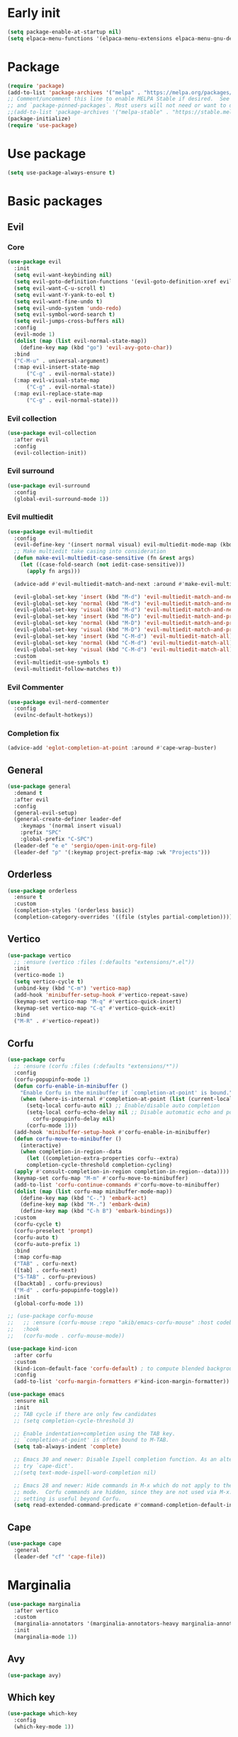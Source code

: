 #+PROPERTY: header-args :tangle init.el :results none
#+STARTUP: content

* Early init
:PROPERTIES:
:header-args: :tangle early-init.el
:END:
#+begin_src emacs-lisp
  (setq package-enable-at-startup nil)
  (setq elpaca-menu-functions '(elpaca-menu-extensions elpaca-menu-gnu-devel-elpa))
#+end_src

* Package
#+begin_src emacs-lisp
  (require 'package)
  (add-to-list 'package-archives '("melpa" . "https://melpa.org/packages/") t)
  ;; Comment/uncomment this line to enable MELPA Stable if desired.  See `package-archive-priorities`
  ;; and `package-pinned-packages`. Most users will not need or want to do this.
  ;;(add-to-list 'package-archives '("melpa-stable" . "https://stable.melpa.org/packages/") t)
  (package-initialize) 
  (require 'use-package)
#+end_src
* Use package
#+begin_src emacs-lisp
  (setq use-package-always-ensure t)
#+end_src

* Basic packages
** Evil
*** Core
#+begin_src emacs-lisp
  (use-package evil
    :init
    (setq evil-want-keybinding nil)
    (setq evil-goto-definition-functions '(evil-goto-definition-xref evil-goto-definition-imenu evil-goto-definition-semantic evil-goto-definition-search))
    (setq evil-want-C-u-scroll t)
    (setq evil-want-Y-yank-to-eol t)
    (setq evil-want-fine-undo t)
    (setq evil-undo-system 'undo-redo)
    (setq evil-symbol-word-search t)
    (setq evil-jumps-cross-buffers nil)
    :config
    (evil-mode 1)
    (dolist (map (list evil-normal-state-map))
      (define-key map (kbd "go") 'evil-avy-goto-char))
    :bind
    ("C-M-u" . universal-argument)
    (:map evil-insert-state-map
        ("C-g" . evil-normal-state))
    (:map evil-visual-state-map
        ("C-g" . evil-normal-state))
    (:map evil-replace-state-map
        ("C-g" . evil-normal-state)))
#+end_src

*** Evil collection
#+begin_src emacs-lisp
  (use-package evil-collection
    :after evil
    :config
    (evil-collection-init))
#+end_src

*** Evil surround
#+begin_src emacs-lisp
  (use-package evil-surround
    :config
    (global-evil-surround-mode 1))
#+end_src

*** Evil multiedit
#+begin_src emacs-lisp
  (use-package evil-multiedit
    :config
    (evil-define-key '(insert normal visual) evil-multiedit-mode-map (kbd "RET") nil)
    ;; Make multiedit take casing into consideration
    (defun make-evil-multiedit-case-sensitive (fn &rest args)
      (let ((case-fold-search (not iedit-case-sensitive)))
        (apply fn args)))

    (advice-add #'evil-multiedit-match-and-next :around #'make-evil-multiedit-case-sensitive)

    (evil-global-set-key 'insert (kbd "M-d") 'evil-multiedit-match-and-next)
    (evil-global-set-key 'normal (kbd "M-d") 'evil-multiedit-match-and-next)
    (evil-global-set-key 'visual (kbd "M-d") 'evil-multiedit-match-and-next)
    (evil-global-set-key 'insert (kbd "M-D") 'evil-multiedit-match-and-prev)
    (evil-global-set-key 'normal (kbd "M-D") 'evil-multiedit-match-and-prev)
    (evil-global-set-key 'visual (kbd "M-D") 'evil-multiedit-match-and-prev)
    (evil-global-set-key 'insert (kbd "C-M-d") 'evil-multiedit-match-all)
    (evil-global-set-key 'normal (kbd "C-M-d") 'evil-multiedit-match-all)
    (evil-global-set-key 'visual (kbd "C-M-d") 'evil-multiedit-match-all)
    :custom
    (evil-multiedit-use-symbols t)
    (evil-multiedit-follow-matches t))
#+end_src

*** Evil Commenter
#+begin_src emacs-lisp
  (use-package evil-nerd-commenter
    :config
    (evilnc-default-hotkeys))
#+end_src

*** Completion fix
#+begin_src emacs-lisp
  (advice-add 'eglot-completion-at-point :around #'cape-wrap-buster)
#+end_src
** General
#+begin_src emacs-lisp
  (use-package general
    :demand t
    :after evil
    :config
    (general-evil-setup)
    (general-create-definer leader-def
      :keymaps '(normal insert visual)
      :prefix "SPC"
      :global-prefix "C-SPC")
    (leader-def "e e" 'sergio/open-init-org-file)
    (leader-def "p" '(:keymap project-prefix-map :wk "Projects")))
#+end_src
** Orderless
#+begin_src emacs-lisp
  (use-package orderless
    :ensure t
    :custom
    (completion-styles '(orderless basic))
    (completion-category-overrides '((file (styles partial-completion)))))
#+end_src

** Vertico
#+begin_src emacs-lisp
  (use-package vertico
    ;; :ensure (vertico :files (:defaults "extensions/*.el"))
    :init
    (vertico-mode 1)
    (setq vertico-cycle t)
    (unbind-key (kbd "C-m") 'vertico-map)
    (add-hook 'minibuffer-setup-hook #'vertico-repeat-save)
    (keymap-set vertico-map "M-q" #'vertico-quick-insert)
    (keymap-set vertico-map "C-q" #'vertico-quick-exit)
    :bind
    ("M-R" . #'vertico-repeat))
#+end_src

** Corfu
#+begin_src emacs-lisp
  (use-package corfu
    ;; :ensure (corfu :files (:defaults "extensions/*"))
    :config
    (corfu-popupinfo-mode 1)
    (defun corfu-enable-in-minibuffer ()
      "Enable Corfu in the minibuffer if `completion-at-point' is bound."
      (when (where-is-internal #'completion-at-point (list (current-local-map)))
        (setq-local corfu-auto nil) ;; Enable/disable auto completion
        (setq-local corfu-echo-delay nil ;; Disable automatic echo and popup
  		  corfu-popupinfo-delay nil)
        (corfu-mode 1)))
    (add-hook 'minibuffer-setup-hook #'corfu-enable-in-minibuffer)
    (defun corfu-move-to-minibuffer ()
      (interactive)
      (when completion-in-region--data
        (let ((completion-extra-properties corfu--extra)
  	    completion-cycle-threshold completion-cycling)
  	(apply #'consult-completion-in-region completion-in-region--data))))
    (keymap-set corfu-map "M-m" #'corfu-move-to-minibuffer)
    (add-to-list 'corfu-continue-commands #'corfu-move-to-minibuffer)
    (dolist (map (list corfu-map minibuffer-mode-map))
      (define-key map (kbd "C-.") 'embark-act)
      (define-key map (kbd "M-.") 'embark-dwim)
      (define-key map (kbd "C-h B") 'embark-bindings))
    :custom
    (corfu-cycle t)
    (corfu-preselect 'prompt)
    (corfu-auto t)
    (corfu-auto-prefix 1)
    :bind
    (:map corfu-map
  	("TAB" . corfu-next)
  	([tab] . corfu-next)
  	("S-TAB" . corfu-previous)
  	([backtab] . corfu-previous)
  	("M-d" . corfu-popupinfo-toggle))
    :init
    (global-corfu-mode 1))
#+end_src

#+begin_src emacs-lisp
  ;; (use-package corfu-mouse
  ;;   ;; :ensure (corfu-mouse :repo "akib/emacs-corfu-mouse" :host codeberg)
  ;;   :hook
  ;;   (corfu-mode . corfu-mouse-mode))

  (use-package kind-icon
    :after corfu
    :custom
    (kind-icon-default-face 'corfu-default) ; to compute blended backgrounds correctly
    :config
    (add-to-list 'corfu-margin-formatters #'kind-icon-margin-formatter))
#+end_src

#+begin_src emacs-lisp
  (use-package emacs
    :ensure nil
    :init
    ;; TAB cycle if there are only few candidates
    ;; (setq completion-cycle-threshold 3)

    ;; Enable indentation+completion using the TAB key.
    ;; `completion-at-point' is often bound to M-TAB.
    (setq tab-always-indent 'complete)

    ;; Emacs 30 and newer: Disable Ispell completion function. As an alternative,
    ;; try `cape-dict'.
    ;;(setq text-mode-ispell-word-completion nil)

    ;; Emacs 28 and newer: Hide commands in M-x which do not apply to the current
    ;; mode.  Corfu commands are hidden, since they are not used via M-x. This
    ;; setting is useful beyond Corfu.
    (setq read-extended-command-predicate #'command-completion-default-include-p))
#+end_src

** Cape
#+begin_src emacs-lisp
  (use-package cape
    :general
    (leader-def "cf" 'cape-file))
#+end_src

* Marginalia
#+begin_src emacs-lisp
  (use-package marginalia
    :after vertico
    :custom
    (marginalia-annotators '(marginalia-annotators-heavy marginalia-annotators-light nil))
    :init
    (marginalia-mode 1))
#+end_src

** Avy
#+begin_src emacs-lisp
  (use-package avy)
#+end_src
** Which key
#+begin_src emacs-lisp
  (use-package which-key
    :config
    (which-key-mode 1))
#+end_src

** Embark
#+begin_src emacs-lisp
  (use-package embark
    :commands (embark-act embark-dwim embark-bindings)
    :init
    (setq enable-recursive-minibuffers t)
    (minibuffer-depth-indicate-mode 1)
    :config
    (setq embark-quit-after-action nil)
    :bind 
    (:map minibuffer-mode-map
          ("C-." . embark-act))
    (:map evil-normal-state-map
          ("C-." . embark-act))
    (:map evil-insert-state-map
          ("C-." . embark-act))
    (:map evil-visual-state-map 
          ("C-." . embark-act))
    (:map evil-replace-state-map 
          ("C-." . embark-act))
    :general
    (leader-def
      "." 'embark-act))
#+end_src
* Consult
#+begin_src emacs-lisp
  (use-package consult
    :bind
    ("C-x ," . consult-recent-file)
    ("C-s" . consult-line)
    ("C-x b" . consult-buffer)
    ("C-c r" . consult-ripgrep)
    ("C-c e t" . consult-theme)
    :config
    (consult-customize consult-theme :preview-key '(:debounce 0.5 any))
  :general
    (leader-def
      "b" 'consult-buffer
      "," 'consult-recent-file
      "r" 'consult-ripgrep
      "e t" 'consult-theme))
#+end_src
** Embark consult
#+begin_src emacs-lisp
  (use-package embark-consult
    :demand t
    :hook
    (embark-collect-mode . consult-preview-at-point-mode))
#+end_src
* Basic config
#+begin_src emacs-lisp
  (setq completion-ignore-case t)
  (setq read-file-name-completion-ignore-case t)
  (setq read-buffer-completion-ignore-case t)
  (setq display-line-numbers-type 'relative)
  (global-display-line-numbers-mode 1)
  (dolist (mode '(doc-view-mode-hook
                  org-mode-hook
                  term-mode-hook
                  shell-mode-hook
                  eshell-mode-hook
                  vterm-mode-hook
                  treemacs-mode-hook
                  inferior-python-mode-hook
                  pdf-view-mode-hook
                  compilation-mode-hook))
    (add-hook mode #'(lambda () (display-line-numbers-mode 0))))
#+end_src
** Garbage collection
#+begin_src emacs-lisp
(setq gc-cons-threshold 80000000) ;; original value * 100
#+end_src
** Read process output max
#+begin_src emacs-lisp
(setq read-process-output-max (* 1024 1024)) ;; 1mb
#+end_src
** Backups
#+begin_src emacs-lisp
  (make-directory "~/.emacs_backup/" t)
  (make-directory "~/.emacs_autosave/" t)
  (defvar backup-dir (expand-file-name "~/.emacs_backup/"))
  (defvar autosave-dir (expand-file-name "~/.emacs_autosave/"))
  (setq backup-directory-alist (list (cons ".*" backup-dir)))
  (setq auto-save-list-file-prefix autosave-dir)
  (setq auto-save-file-name-transforms `((".*" ,autosave-dir t)))
  (setq backup-by-copying t
        delete-old-versions t
        kept-new-versions 6
        kept-old-versions 2
        version-control t)
#+end_src

** Agenda
#+begin_src emacs-lisp
  (setq agenda-file "~/Documents/agenda.org")
#+end_src

** Notes
#+begin_src emacs-lisp
  (setq notes-directory "~/Google Drive/My Drive/Notes/")
#+end_src

** Scratch message / Startup
#+begin_src emacs-lisp
  (setq initial-scratch-message "")
  (setq inhibit-startup-message t)
  (setq system-time-locale "C")
  (setq visible-bell t)
  (setq enable-local-eval t)
#+end_src

** Column number mode
#+begin_src emacs-lisp
  (column-number-mode 1)
#+end_src
** Save history
#+begin_src emacs-lisp
  (savehist-mode 1)
#+end_src
** Shortcut to this file
#+begin_src emacs-lisp
  (use-package emacs
    :ensure nil
    :init
    (defun sergio/open-init-org-file ()
      (interactive)
      (find-file (concat user-emacs-directory "init.org")))

    (global-set-key (kbd "C-c e e") 'sergio/open-init-org-file))
#+end_src

** Recent files
#+begin_src emacs-lisp
  (recentf-mode 1)
#+end_src

** Projects
#+begin_src emacs-lisp
    (use-package project
      :ensure nil
      :config
      (defun sergio/project-rg ()
	(interactive)
	(let ((default-directory (project-root (project-current))))
	  (consult-ripgrep default-directory)))
      (define-key project-prefix-map "r" 'sergio/project-rg)
      (add-to-list 'project-switch-commands (list 'sergio/project-rg "Ripgrep"))

      (setq project-switch-commands (remove '(project-vc-dir "VC-Dir") project-switch-commands))

      (defun sergio/project-magit ()
	(interactive)
	(let ((default-directory (project-root (project-current))))
	  (magit-status)))
      (define-key project-prefix-map "m" 'sergio/project-magit)
      (add-to-list 'project-switch-commands (list 'sergio/project-magit "Magit"))

      (setq project-find-functions (list #'project-try-vc))
      (add-to-list 'project-switch-commands (list 'project-switch-to-buffer "List buffers"))
      (defun sergio/project-add-variable ()
	    (interactive)
	    "Add dir variable to the main project directory."
	    (let ((default-directory (project-root (project-current))))
	      (call-interactively 'add-dir-local-variable)))
      (define-key project-prefix-map "V" 'sergio/project-add-variable))
#+end_src

** Shell mode
#+begin_src emacs-lisp
  (use-package sh-script
    :ensure nil
    :hook
    (sh-mode . (lambda () (setq-local tab-width 4))))
#+end_src

** Calendar
#+begin_src emacs-lisp
  (use-package calendar
    :ensure nil
    :config
    (setq calendar-week-start-day 1))
#+end_src

** Winner
#+begin_src emacs-lisp
  (winner-mode 1)
#+end_src

** Disable suspend keys
#+begin_src emacs-lisp
  (unbind-key (kbd "C-x C-z") global-map)
#+end_src

** Project
#+begin_src emacs-lisp
  (use-package project
    :ensure nil
    :config
    (defun sergio/project-rg ()
      (interactive)
      (let ((default-directory (project-root (project-current))))
	(consult-ripgrep default-directory)))
    (define-key project-prefix-map "r" 'sergio/project-rg)
    (add-to-list 'project-switch-commands (list 'sergio/project-rg "Ripgrep"))

    (setq project-switch-commands (remove '(project-vc-dir "VC-Dir") project-switch-commands))

    (defun sergio/project-magit ()
      (interactive)
      (let ((default-directory (project-root (project-current))))
	(magit-status)))
    (define-key project-prefix-map "m" 'sergio/project-magit)
    (add-to-list 'project-switch-commands (list 'sergio/project-magit "Magit"))

    (setq project-find-functions (list #'project-try-vc))
    (add-to-list 'project-switch-commands (list 'project-switch-to-buffer "List buffers"))
    (defun sergio/project-add-variable ()
      (interactive)
      "Add dir variable to the main project directory."
      (let ((default-directory (project-root (project-current))))
	(call-interactively 'add-dir-local-variable)))
    (define-key project-prefix-map "V" 'sergio/project-add-variable))
#+end_src
** Mouse on terminal
#+begin_src emacs-lisp
  (xterm-mouse-mode 1)
#+end_src
** VC
#+begin_src emacs-lisp
  (setq vc-handled-backends '(Git))
#+end_src
** Compilation
#+begin_src emacs-lisp
  (setq compilation-scroll-output t)
  (setq switch-to-buffer-obey-display-actions t)
  (add-hook 'compilation-filter-hook 'ansi-color-compilation-filter)
#+end_src
** Wgrep
#+begin_src emacs-lisp
(use-package wgrep
  :defer t)
#+end_src
** Dired
#+begin_src emacs-lisp
  (use-package dired
    :ensure nil
    :init
    (add-hook 'dired-mode-hook 'dired-hide-details-mode)
    :config
    (setq dired-listing-switches "-alh"))

  (use-package dired-gitignore
    :after dired
    :bind (:map dired-mode-map
                            ("C-c h" . #'dired-gitignore-global-mode)))

  (use-package dired-narrow
    :after dired)
#+end_src

#+RESULTS:
* UI
** Modes
#+begin_src emacs-lisp
  (tool-bar-mode -1)
  (menu-bar-mode -1)
  (scroll-bar-mode -1)
#+end_src

** Theme
#+begin_src emacs-lisp
  (setq modus-themes-mode-line '(accented))
  (load-theme 'modus-vivendi)
#+end_src
*** Extra themes
#+begin_src emacs-lisp
  (use-package doom-themes
    :defer t
    :config
    ;; (load-theme 'doom-oceanic-next t)
    ;; (doom-themes-org-config)
    )

  (use-package ef-themes
    :defer t
    :config
    ;; (load-theme 'ef-elea-light t)
    )
#+end_src

** Fonts
#+begin_src emacs-lisp
  (defun set-window-faces (frame)
    "Set font families and sizes for all frames.
  FRAME is the frame where the setting gets done."
    (set-face-attribute 'default nil :family "JetBrains Mono" :height 120)
    (set-face-attribute 'fixed-pitch nil :family "JetBrains Mono" :height 120)
    (remove-hook 'after-make-frame-functions 'set-window-faces))

  (if (and (boundp 'server-process)
           (processp server-process)
           (server-running-p))
      (add-hook 'after-make-frame-functions #'set-window-faces)
    (set-window-faces nil))
#+end_src

** Icons
#+begin_src emacs-lisp
  (use-package all-the-icons)

  (use-package nerd-icons
    :config
    (defun nerd-icons--web-mode-icon (&rest arg-overrides)
      "Get icon for a `web-mode' buffer with ARG-OVERRIDES."
      (all-the-icons--web-mode nil arg-overrides)))
#+end_src

** Show/complete parentheses
#+begin_src emacs-lisp
  (show-paren-mode 1)
  (setq show-paren-style 'expression)
  (setq show-paren-when-point-inside-paren nil)
  (add-hook 'python-mode-hook 'electric-pair-local-mode)
  (add-hook 'python-ts-mode-hook 'electric-pair-local-mode)
  (add-hook 'csharp-mode-hook 'electric-pair-local-mode)
  (add-hook 'csharp-ts-mode-hook 'electric-pair-local-mode)
#+end_src

** Windmove
#+begin_src emacs-lisp
  (windmove-default-keybindings '(ctrl shift))
#+end_src

** Italic comments
#+begin_src emacs-lisp
  ;; Some comment
  (set-face-attribute 'font-lock-comment-face nil :slant 'italic)
#+end_src

** Smooth scrolling
#+begin_src emacs-lisp
  (pixel-scroll-mode 1)
  (pixel-scroll-precision-mode 1)
#+end_src
* Packages
** Transient
#+begin_src emacs-lisp
(use-package transient)
#+end_src
** Magit
#+begin_src emacs-lisp
  (use-package magit
    :bind
    ("C-x C-g" . magit-status)
    ("C-x g" . magit-status)
    :general
    (leader-def
      "g" 'magit-status))
#+end_src
** Terraform
#+begin_src emacs-lisp
      (use-package terraform-mode
        :mode ("\\.tf$" . terraform-mode)
        :bind )
#+end_src
** Yasnippets
#+begin_src emacs-lisp
  (use-package yasnippet
    :hook
    (prog-mode . yas-minor-mode))
#+end_src

#+begin_src emacs-lisp
  (use-package yasnippet-snippets
    :after yasnippet)
#+end_src
** Rainbow delimiters
#+begin_src emacs-lisp
  (use-package rainbow-delimiters
    :hook
    (prog-mode . rainbow-delimiters-mode)
    (org-mode . rainbow-delimiters-mode))
  ;; Test ((()))
#+end_src
** Rainbow mode
#+begin_src emacs-lisp
  (use-package rainbow-mode
    :config
    (rainbow-mode 1))
#+end_src
** Vterm
#+begin_src emacs-lisp
  (use-package vterm
    :commands (vterm vterm-other-window)
    :config
    (setq vterm-shell "/usr/bin/bash")
    :bind
    (("C-c x x" . 'vterm)
     ("C-c x v" . 'vterm-other-window)))
#+end_src
** Docker
#+begin_src emacs-lisp
  (use-package docker
    :commands (docker docker-compose)
    :init
    (setq docker-run-async-with-buffer-function 'docker-run-async-with-buffer-vterm))

#+end_src
*** Dockerfiles
#+begin_src emacs-lisp
  (use-package dockerfile-ts-mode
    :ensure nil
    :mode (("\\.dockerfile\\'" . dockerfile-ts-mode)
  	 ("\\Dockerfile\\'" . dockerfile-ts-mode)))
#+end_src
** Yaml
#+begin_src emacs-lisp
  (use-package yaml-ts-mode
    :ensure nil
    :mode (("\\.yml\\'" . yaml-ts-mode)))
#+end_src
** Python
#+begin_src emacs-lisp
  (use-package python
    :ensure nil
    :bind (:map python-ts-mode-map
  	      (
  	      ("M-<left>" . python-indent-shift-left)
  	      ("M-<right>" . python-indent-shift-right)
  	      ("C-c C-k" . python-shell-restart)
  	      ("C-<return>" . (lambda ()
  				(interactive)
  				(python-shell-send-statement)
  				(python-nav-forward-statement)))
  	      ))
    :config
    (define-key inferior-python-mode-map (kbd "C-c C-k")
  	      #'(lambda () (interactive) (kill-buffer)))
    :mode
    (("\\.py$" . python-ts-mode)
     ("\\.ipynb$" . python-ts-mode))
    :hook
    ((python-ts-mode python-mode) . (lambda () (setq outline-regexp "[[:space:]]*\\_<\\(?:def\\|class\\|async[[:space:]]+\\(?:def\\)\\)\\_>")))
    )
#+end_src
** Pyvenv
#+begin_src emacs-lisp
  (use-package pyvenv
      :init
      (pyvenv-tracking-mode 1)
      :hook
      (python-ts-mode . pyvenv-mode)
      :config
      (add-hook 'pyvenv-post-activate-hooks #'(lambda ()
  						(let* ((version_pyscript "import sys; print(f\"{sys.version_info[0]}.{sys.version_info[1]}\", end=\"\")")
  						       (python-version (shell-command-to-string (concat "python -c '" version_pyscript "'"))))
  						 (setenv "PYTHONPATH" (concat pyvenv-virtual-env "lib/python" python-version "/site-packages/"))))))
#+end_src
** Poetry
#+begin_src emacs-lisp
  (use-package poetry
    :hook
    (python-ts-mode . poetry-tracking-mode))
#+end_src
** Markdown
#+begin_src emacs-lisp
  (use-package markdown-mode
    :mode ("\\.md\\'" . markdown-mode))
#+end_src
** Rest client
#+begin_src emacs-lisp
  (use-package restclient
    :commands (restclient-mode))
#+end_src

#+begin_src emacs-lisp
  (use-package ob-restclient
    :after org)
#+end_src
** Org mode
#+begin_src emacs-lisp
  (use-package mixed-pitch)

  (use-package org
    :init
    (setq org-todo-keywords (quote ((sequence "TODO(t)" "|" "ABANDONED(b)" "DONE(d)"))))
    (setq org-log-done t)
    (defun sergio/check-cell ()
      (interactive)
      (let ((cell (org-table-get-field)))
        (if (string-match "[[:graph:]]" cell)
            (org-table-blank-field)
          (insert "X")
          (org-table-align))
        (org-table-next-row)))
    (global-set-key (kbd "C-c C-a") 'org-agenda)
    :custom
    (org-ellipsis " ▼")
    (org-latex-pdf-process
     '("pdflatex -interaction nonstopmode -output-directory %o %f"
       "bibtex %b"
       "pdflatex -interaction nonstopmode -output-directory %o %f"
       "pdflatex -interaction nonstopmode -output-directory %o %f"))
    (org-latex-logfiles-extensions
     '("lof" "lot" "tex~" "aux" "idx" "log" "out" "toc" "nav" "snm" "vrb" "dvi" "fdb_latexmk" "blg" "brf" "fls" "entoc" "ps" "spl" "bbl" "xmpi" "run.xml" "bcf" "acn" "acr" "alg" "glg" "gls" "ist"))
    (org-confirm-babel-evaluate nil)
    (org-image-actual-width nil)
    (org-latex-caption-above nil)
    (org-src-window-setup 'current-window)
    (org-M-RET-may-split-line '((default)))
    (org-odt-preferred-output-format "docx")
    (org-startup-indented t)
    :hook
    (org-mode . url-handler-mode)
    (org-mode . visual-line-mode)
    (org-mode . mixed-pitch-mode)
    ;; (org-mode . org-modern-mode)			;
    :config
    (set-face-attribute 'org-level-1 nil :height 2.0)
    (set-face-attribute 'org-level-2 nil :height 1.7)
    (set-face-attribute 'org-level-3 nil :height 1.4)
    (set-face-attribute 'org-level-4 nil :height 1.2)
    (set-face-attribute 'org-level-5 nil :height 1.0)
    (setq org-indent-indentation-per-level 2)
    (require 'ox-md)
    (require 'org-tempo)
    (dolist (template '(("sh" . "src shell")
                        ("el" . "src emacs-lisp")
                        ("py" . "src python")
                        ("ja" . "src java")
                        ("sql" . "src sql")
                        ("yaml" . "src yaml")
                        ("rest" . "src restclient")
                        ("cc" . "src C")))
      (add-to-list 'org-structure-template-alist template))

    ;; Babel languages.
    (org-babel-do-load-languages
     'org-babel-load-languages
     '((emacs-lisp . t)
       (latex . t)
       (shell . t)
       (C . t)
       (sql . t)
       (java . t)
       (restclient . t)
       (python . t)))

    (push '("conf-unix" . conf-unix) org-src-lang-modes)
    (setq org-latex-with-hyperref nil)
    (unless (boundp 'org-latex-classes)
      (setq org-latex-classes nil))
    (add-to-list 'org-agenda-files agenda-file)
    (require 's)
    (mapcar #'(lambda (f) (add-to-list 'org-agenda-files (concat notes-directory f)))
            (-filter #'(lambda (f) (s-ends-with? ".org" f))
                     (directory-files notes-directory))))

  (use-package org-contrib
    :config
    (require 'ox-extra)
    (ox-extras-activate '(latex-header-blocks ignore-headlines)))
#+end_src
** Move text
#+begin_src emacs-lisp
  (use-package move-text
    :bind
    ("M-<up>" . move-text-up)
    ("M-<down>" . move-text-down))
#+end_src
** Json
#+begin_src emacs-lisp
  (use-package jsonrpc
    :config
    (fset #'jsonrpc--log-event #'ignore))
#+end_src

#+begin_src emacs-lisp
  (use-package json-mode
    :config
    (add-hook 'json-mode-hook #'(lambda () (indent-tabs-mode -1)))
    (add-hook 'json-mode-hook #'(lambda () (make-local-variable 'js-indent-level) (setq js-indent-level 4)))
    :mode ("\\.json$" . json-mode))
#+end_src
** Eglot
#+begin_src emacs-lisp
  (defun sergio/eglot-auto-format ()
    (interactive)
    (eglot-format-buffer))
#+end_src

#+begin_src emacs-lisp
  (use-package eglot
    :commands (eglot eglot-ensure)
    :init
    (add-hook 'pyvenv-post-activate-hooks 'eglot-ensure 100)
    :hook
    ((csharp-ts-mode csharp-mode) . eglot-ensure)
    :general
    (leader-def
      "l r" 'eglot-rename
      "l a" 'eglot-code-actions
      "l h" 'eldoc)
    :config
    (set-face-attribute 'eglot-diagnostic-tag-unnecessary-face nil :strike-through t)
    (add-hook 'eglot-managed-mode-hook #'(lambda () (add-hook 'after-save-hook 'sergio/eglot-auto-format nil t)))
    (add-hook 'eglot-managed-mode-hook (lambda () (setq completion-at-point-functions (nconc (butlast completion-at-point-functions) '(cape-file t)))))
    (setq-default eglot-workspace-configuration
  		'(:pylsp (:plugins (:flake8 (:enabled t)
  				    :pycodestyle (:enabled :json-false)
  				    :pyflakes (:enabled :json-false)
  				    :mccabe (:enabled :json-false)
  				    :mypy (:enabled t))
  			  :configurationSources ["flake8"])
  		  :terraform-ls (:prefillRequiredFields t)))
    (setq eglot-events-buffer-size 0)
    (setq eglot-server-programs `(((rust-ts-mode rust-mode) . ("rust-analyzer"))
  				((cmake-mode cmake-ts-mode) . ("cmake-language-server"))
  				(vimrc-mode . ("vim-language-server" "--stdio"))
  				((python-mode python-ts-mode)
  				 . ,(eglot-alternatives
  				     '("pylsp" "pyls" ("pyright-langserver" "--stdio") "jedi-language-server")))
  				((js-json-mode json-mode json-ts-mode)
  				 . ,(eglot-alternatives '(("vscode-json-language-server" "--stdio")
  							  ("vscode-json-languageserver" "--stdio")
  							  ("json-languageserver" "--stdio"))))
  				((js-mode js-ts-mode tsx-ts-mode typescript-ts-mode typescript-mode)
  				 . ("typescript-language-server" "--stdio"))
  				((bash-ts-mode sh-mode) . ("bash-language-server" "start"))
  				((php-mode phps-mode)
  				 . ,(eglot-alternatives
  				     '(("phpactor" "language-server")
  				       ("php" "vendor/felixfbecker/language-server/bin/php-language-server.php"))))
  				((c-mode c-ts-mode c++-mode c++-ts-mode objc-mode)
  				 . ,(eglot-alternatives
  				     '("clangd" "ccls")))
  				(((caml-mode :language-id "ocaml")
  				  (tuareg-mode :language-id "ocaml") reason-mode)
  				 . ("ocamllsp"))
  				((ruby-mode ruby-ts-mode)
  				 . ("solargraph" "socket" "--port" :autoport))
  				(haskell-mode
  				 . ("haskell-language-server-wrapper" "--lsp"))
  				(elm-mode . ("elm-language-server"))
  				(mint-mode . ("mint" "ls"))
  				(kotlin-mode . ("kotlin-language-server"))
  				((go-mode go-dot-mod-mode go-dot-work-mode go-ts-mode go-mod-ts-mode)
  				 . ("gopls"))
  				((R-mode ess-r-mode) . ("R" "--slave" "-e"
  							"languageserver::run()"))
  				((java-mode java-ts-mode) . ("jdtls"))
  				((dart-mode dart-ts-mode)
  				 . ("dart" "language-server"
  				    "--client-id" "emacs.eglot-dart"))
  				((elixir-mode elixir-ts-mode heex-ts-mode)
  				 . ,(if (and (fboundp 'w32-shell-dos-semantics)
  					 (w32-shell-dos-semantics))
  					'("language_server.bat")
  				      (eglot-alternatives
  				       '("language_server.sh" "start_lexical.sh"))))
  				(ada-mode . ("ada_language_server"))
  				(scala-mode . ,(eglot-alternatives
  						'("metals" "metals-emacs")))
  				(racket-mode . ("racket" "-l" "racket-langserver"))
  				((tex-mode context-mode texinfo-mode bibtex-mode)
  				 . ,(eglot-alternatives '("digestif" "texlab")))
  				(erlang-mode . ("erlang_ls" "--transport" "stdio"))
  				((yaml-ts-mode yaml-mode) . ("yaml-language-server" "--stdio"))
  				(nix-mode . ,(eglot-alternatives '("nil" "rnix-lsp" "nixd")))
  				(nickel-mode . ("nls"))
  				(gdscript-mode . ("localhost" 6008))
  				((fortran-mode f90-mode) . ("fortls"))
  				(futhark-mode . ("futhark" "lsp"))
  				((lua-mode lua-ts-mode) . ,(eglot-alternatives
  							    '("lua-language-server" "lua-lsp")))
  				(zig-mode . ("zls"))
  				((css-mode css-ts-mode)
  				 . ,(eglot-alternatives '(("vscode-css-language-server" "--stdio")
  							  ("css-languageserver" "--stdio"))))
  				(html-mode . ,(eglot-alternatives '(("vscode-html-language-server" "--stdio") ("html-languageserver" "--stdio"))))
  				((dockerfile-mode dockerfile-ts-mode) . ("docker-langserver" "--stdio"))
  				((clojure-mode clojurescript-mode clojurec-mode clojure-ts-mode)
  				 . ("clojure-lsp"))
  				((csharp-mode csharp-ts-mode)
  				 . ,(eglot-alternatives
  				     '(("OmniSharp" "-lsp")
  				       ("csharp-ls"))))
  				(purescript-mode . ("purescript-language-server" "--stdio"))
  				((perl-mode cperl-mode) . ("perl" "-MPerl::LanguageServer" "-e" "Perl::LanguageServer::run"))
  				(markdown-mode
  				 . ,(eglot-alternatives
  				     '(("marksman" "server")
  				       ("vscode-markdown-language-server" "--stdio"))))
  				(graphviz-dot-mode . ("dot-language-server" "--stdio"))
  				(terraform-mode . ("terraform-ls" "serve"))
  				(svelte-mode . ("svelteserver" "--stdio"))))
    (defun sergio/count-flymake-errors ()
      (let ((count 0))
        (dolist (d (flymake-diagnostics))
  	(when (= (flymake--severity :error)
  		 (flymake--severity (flymake-diagnostic-type d)))
  	  (cl-incf count)))
        count))
    (defun sergio/prepend-flymake-to-eldoc ()
      "Remove the flymake eldoc function if it is there, and then move it to the beginning of the eldoc-documentation-functions list."
      (interactive)
      (let* ((funcs eldoc-documentation-functions)
  	   (funcs-with-flymake (push 'flymake-eldoc-function funcs))
  	   (funcs-final (cl-remove-duplicates funcs-with-flymake :from-end t)))
        (setq eldoc-documentation-functions funcs-final)))
    (add-hook 'eglot-managed-mode-hook 'sergio/prepend-flymake-to-eldoc)
    :bind (:map eglot-mode-map
                ("C-c l r" . eglot-rename)
                ("C-c l a" . eglot-code-actions)))
#+end_src

#+begin_src emacs-lisp
  ;; (use-package eglot-booster
  ;;   :after eglot
  ;;   :config (eglot-booster-mode)
  ;;   ;; :ensure (eglot-booster :repo "jdtsmith/eglot-booster" :host github)
  ;;   )
#+end_src
** C#
#+begin_src emacs-lisp
  (use-package csharp-mode
    :ensure nil
    :init
    (add-hook 'csharp-ts-mode-hook 'which-function-mode)
    (add-hook 'csharp-ts-mode-hook #'(lambda () (setq-local tab-width 4)))
    :config
    :init
    (add-to-list 'exec-path "~/.local/omnisharp")
    :mode ("\\.cs$" . csharp-ts-mode))
#+end_src
** Save place
#+begin_src emacs-lisp
  (use-package saveplace
    :ensure nil
    :init
    (save-place-mode 1))
#+end_src
** Ox-Pandoc
#+begin_src emacs-lisp
  (use-package ox-pandoc
    :after org)
#+end_src
** Ibuffer
#+begin_src emacs-lisp
(setq ibuffer-saved-filter-groups
	  (quote (("default"
			   ("dired" (mode . dired-mode))
			   ("help" (or
						(mode . helpful-mode)
						(mode . help-mode)
						(mode . Info-mode)))
			   ("org" (or
					   (mode . org-mode)
					   (name . "^\\*Org.*\\*$"))
				("emacs" (or
						  (name . "^\\*scratch\\*$")
						  (name . "^\\*Backtrace\\*$")
						  (name . "^\\*Compile-Log\\*$")
						  (name . "^\\*Async-native-compile-log\\*$")
						  (name . "^\\*Messages\\*$"))))))))
(add-hook 'ibuffer-mode-hook
		  (lambda ()
			(ibuffer-switch-to-saved-filter-groups "default")))
#+end_src
** Git gutter
#+begin_src emacs-lisp
(use-package git-gutter
  :config
  (global-git-gutter-mode 1))
#+end_src

** Denote
#+begin_src emacs-lisp
  (use-package denote
    :bind
    ("C-c n n" . denote-open-or-create)
    ("C-c n SPC" . denote)
    :general
    (leader-def
      "nn" 'denote-open-or-create
      "nf" 'denote)
    :config
    (setq denote-directory notes-directory))
#+end_src

** Code cells
(use-package code-cells
  :after python
  :init
  (defun sergio/insert-code-cells-sep ()
	"Insert a separator of cells"
	(interactive)
	(save-excursion
	  (next-line)
	  (beginning-of-line)
	  (newline)
	  (insert "# %%")
	  (newline)))
  :config
  ;; (let ((map code-cells-mode-map))
  ;;   (define-key map [remap evil-search-next] (code-cells-speed-key 'code-cells-forward-cell)) ;; n
  ;;   (define-key map [remap evil-paste-after] (code-cells-speed-key 'code-cells-backward-cell)) ;; p
  ;;   (define-key map [remap evil-backward-word-begin] (code-cells-speed-key 'code-cells-eval-above)) ;; b
  ;;   (define-key map [remap evil-forward-word-end] (code-cells-speed-key 'code-cells-eval)) ;; e
  ;;   (define-key map [remap evil-jump-forward] (code-cells-speed-key 'outline-cycle))
  ;;   (define-key map (kbd "M-p") 'code-cells-backward-cell)
  ;;   (define-key map (kbd "M-n") 'code-cells-forward-cell)
  ;;   (define-key map (kbd "C-c C-c") 'code-cells-eval)
  ;;   ;; Overriding other minor mode bindings requires some insistence...
  ;;   (define-key map [remap jupyter-eval-line-or-region] 'code-cells-eval))
  :general
   (leader-def code-cells-mode-map
			 "v" '(:ignore t :wk "Code cells")
			 "vc" 'code-cells-eval
			 "vn" 'code-cells-forward-cell
             "vp" 'code-cells-backward-cell
             "vs" 'sergio/insert-code-cells-sep
             "ve" 'code-cells-eval))

** Svelte mode
#+begin_src emacs-lisp
  (use-package svelte-mode
    :mode ("\\.svelte\\'" . svelte-mode))
#+end_src

** Noccur
#+begin_src emacs-lisp
  (use-package noccur
    :commands (noccur-dired noccur-project))
#+end_src

** Doom modeline
#+begin_src emacs-lisp
  (use-package doom-modeline
    :init
    (doom-modeline-mode 1))
#+end_src

** Dape (for debugging)
#+begin_src emacs-lisp
  (use-package dape
    :preface
    ;; By default dape shares the same keybinding prefix as `gud'
    ;; If you do not want to use any prefix, set it to nil.
    ;; (setq dape-key-prefix "[f5]")

    :hook
    ;; Save breakpoints on quit
    ((kill-emacs . dape-breakpoint-save)
    ;; Load breakpoints on startup
    (after-init . dape-breakpoint-load))

    :init
    ;; To use window configuration like gud (gdb-mi)
    ;; (setq dape-buffer-window-arrangement 'gud)

    :config
    ;; Info buffers to the right
    (setq dape-buffer-window-arrangement 'right)

    ;; Global bindings for setting breakpoints with mouse
    (dape-breakpoint-global-mode)

    ;; To not display info and/or buffers on startup
    (remove-hook 'dape-on-start-hooks 'dape-info)
    (remove-hook 'dape-on-start-hooks 'dape-repl)

    ;; To display info and/or repl buffers on stopped
    (add-hook 'dape-on-stopped-hooks 'dape-info)
    (add-hook 'dape-on-stopped-hooks 'dape-repl)

    ;; Kill compile buffer on build success
    (add-hook 'dape-compile-compile-hooks 'kill-buffer)

    ;; Save buffers on startup, useful for interpreted languages
    (add-hook 'dape-on-start-hooks (lambda () (save-some-buffers t t)))

    ;; Projectile users
    ;; (setq dape-cwd-fn 'projectile-project-root)

    :bind (:map dape-global-map
  	      ("<f5>" . 'dape-continue)
  	      ("C-<f5>" . 'dape-restart)
  	      ("M-<f5>" . 'dape-stop)
  	      ("<f10>" . 'dape-next)
  	      ("<f11>" . 'dape-step-in)
  	      ("<f12>" . 'dape-step-in))
    (:map eglot-mode-map
  	    ("<f5>" . 'dape)))
#+end_src

* Fixes
** Keywords align
#+begin_src emacs-lisp
  (setq fix-keywords-file "fix_keywords_align.el")
  (when (file-exists-p fix-keywords-file)
    (load-file (concat user-emacs-directory fix-keywords-file)))
#+end_src

#+begin_src emacs-lisp :tangle fix_keywords_align.el
(advice-add #'calculate-lisp-indent :override #'void~calculate-lisp-indent)

(defun void~calculate-lisp-indent (&optional parse-start)
  "Add better indentation for quoted and backquoted lists."
  ;; This line because `calculate-lisp-indent-last-sexp` was defined with `defvar`
  ;; with it's value ommited, marking it special and only defining it locally. So 
  ;; if you don't have this, you'll get a void variable error.
  (defvar calculate-lisp-indent-last-sexp)
  (save-excursion
    (beginning-of-line)
    (let ((indent-point (point))
          state
          ;; setting this to a number inhibits calling hook
          (desired-indent nil)
          (retry t)
          calculate-lisp-indent-last-sexp containing-sexp)
      (cond ((or (markerp parse-start) (integerp parse-start))
             (goto-char parse-start))
            ((null parse-start) (beginning-of-defun))
            (t (setq state parse-start)))
      (unless state
        ;; Find outermost containing sexp
        (while (< (point) indent-point)
          (setq state (parse-partial-sexp (point) indent-point 0))))
      ;; Find innermost containing sexp
      (while (and retry
                  state
                  (> (elt state 0) 0))
        (setq retry nil)
        (setq calculate-lisp-indent-last-sexp (elt state 2))
        (setq containing-sexp (elt state 1))
        ;; Position following last unclosed open.
        (goto-char (1+ containing-sexp))
        ;; Is there a complete sexp since then?
        (if (and calculate-lisp-indent-last-sexp
                 (> calculate-lisp-indent-last-sexp (point)))
            ;; Yes, but is there a containing sexp after that?
            (let ((peek (parse-partial-sexp calculate-lisp-indent-last-sexp
                                            indent-point 0)))
              (if (setq retry (car (cdr peek))) (setq state peek)))))
      (if retry
          nil
        ;; Innermost containing sexp found
        (goto-char (1+ containing-sexp))
        (if (not calculate-lisp-indent-last-sexp)
            ;; indent-point immediately follows open paren.
            ;; Don't call hook.
            (setq desired-indent (current-column))
          ;; Find the start of first element of containing sexp.
          (parse-partial-sexp (point) calculate-lisp-indent-last-sexp 0 t)
          (cond ((looking-at "\\s(")
                 ;; First element of containing sexp is a list.
                 ;; Indent under that list.
                 )
                ((> (save-excursion (forward-line 1) (point))
                    calculate-lisp-indent-last-sexp)
                 ;; This is the first line to start within the containing sexp.
                 ;; It's almost certainly a function call.
                 (if (or
                      ;; Containing sexp has nothing before this line
                      ;; except the first element. Indent under that element.
                      (= (point) calculate-lisp-indent-last-sexp)

                      ;; First sexp after `containing-sexp' is a keyword. This
                      ;; condition is more debatable. It's so that I can have
                      ;; unquoted plists in macros. It assumes that you won't
                      ;; make a function whose name is a keyword.
                      ;; (when-let (char-after (char-after (1+ containing-sexp)))
                      ;;   (char-equal char-after ?:))

                      ;; Check for quotes or backquotes around.
                      (let* ((positions (elt state 9))
                             (last (car (last positions)))
                             (rest (reverse (butlast positions)))
                             (any-quoted-p nil)
                             (point nil))
                        (or
                         (when-let (char (char-before last))
                           (or (char-equal char ?')
                               (char-equal char ?`)))
                         (progn
                           (while (and rest (not any-quoted-p))
                             (setq point (pop rest))
                             (setq any-quoted-p
                                   (or
                                    (when-let (char (char-before point))
                                      (or (char-equal char ?')
                                          (char-equal char ?`)))
                                    (save-excursion
                                      (goto-char (1+ point))
                                      (looking-at-p
                                       "\\(?:back\\)?quote[\t\n\f\s]+(")))))
                           any-quoted-p))))
                     ;; Containing sexp has nothing before this line
                     ;; except the first element.  Indent under that element.
                     nil
                   ;; Skip the first element, find start of second (the first
                   ;; argument of the function call) and indent under.
                   (progn (forward-sexp 1)
                          (parse-partial-sexp (point)
                                              calculate-lisp-indent-last-sexp
                                              0 t)))
                 (backward-prefix-chars))
                (t
                 ;; Indent beneath first sexp on same line as
                 ;; `calculate-lisp-indent-last-sexp'.  Again, it's
                 ;; almost certainly a function call.
                 (goto-char calculate-lisp-indent-last-sexp)
                 (beginning-of-line)
                 (parse-partial-sexp (point) calculate-lisp-indent-last-sexp
                                     0 t)
                 (backward-prefix-chars)))))
      ;; Point is at the point to indent under unless we are inside a string.
      ;; Call indentation hook except when overridden by lisp-indent-offset
      ;; or if the desired indentation has already been computed.
      (let ((normal-indent (current-column)))
        (cond ((elt state 3)
               ;; Inside a string, don't change indentation.
               nil)
              ((and (integerp lisp-indent-offset) containing-sexp)
               ;; Indent by constant offset
               (goto-char containing-sexp)
               (+ (current-column) lisp-indent-offset))
              ;; in this case calculate-lisp-indent-last-sexp is not nil
              (calculate-lisp-indent-last-sexp
               (or
                ;; try to align the parameters of a known function
                (and lisp-indent-function
                     (not retry)
                     (funcall lisp-indent-function indent-point state))
                ;; If the function has no special alignment
                ;; or it does not apply to this argument,
                ;; try to align a constant-symbol under the last
                ;; preceding constant symbol, if there is such one of
                ;; the last 2 preceding symbols, in the previous
                ;; uncommented line.
                (and (save-excursion
                       (goto-char indent-point)
                       (skip-chars-forward " \t")
                       (looking-at ":"))
                     ;; The last sexp may not be at the indentation
                     ;; where it begins, so find that one, instead.
                     (save-excursion
                       (goto-char calculate-lisp-indent-last-sexp)
                       ;; Handle prefix characters and whitespace
                       ;; following an open paren.  (Bug#1012)
                       (backward-prefix-chars)
                       (while (not (or (looking-back "^[ \t]*\\|([ \t]+"
                                                     (line-beginning-position))
                                       (and containing-sexp
                                            (>= (1+ containing-sexp) (point)))))
                         (forward-sexp -1)
                         (backward-prefix-chars))
                       (setq calculate-lisp-indent-last-sexp (point)))
                     (> calculate-lisp-indent-last-sexp
                        (save-excursion
                          (goto-char (1+ containing-sexp))
                          (parse-partial-sexp (point) calculate-lisp-indent-last-sexp 0 t)
                          (point)))
                     (let ((parse-sexp-ignore-comments t)
                           indent)
                       (goto-char calculate-lisp-indent-last-sexp)
                       (or (and (looking-at ":")
                                (setq indent (current-column)))
                           (and (< (line-beginning-position)
                                   (prog2 (backward-sexp) (point)))
                                (looking-at ":")
                                (setq indent (current-column))))
                       indent))
                ;; another symbols or constants not preceded by a constant
                ;; as defined above.
                normal-indent))
              ;; in this case calculate-lisp-indent-last-sexp is nil
              (desired-indent)
              (t
               normal-indent))))))
#+end_src
* Safe variables
#+begin_src emacs-lisp
  (custom-set-variables
 ;; custom-set-variables was added by Custom.
 ;; If you edit it by hand, you could mess it up, so be careful.
 ;; Your init file should contain only one such instance.
 ;; If there is more than one, they won't work right.
 '(safe-local-variable-values '((eval add-hook 'after-save-hook 'org-babel-tangle nil t))))
#+end_src

# Local Variables:
# eval: (add-hook 'after-save-hook 'org-babel-tangle nil t)
# End:
